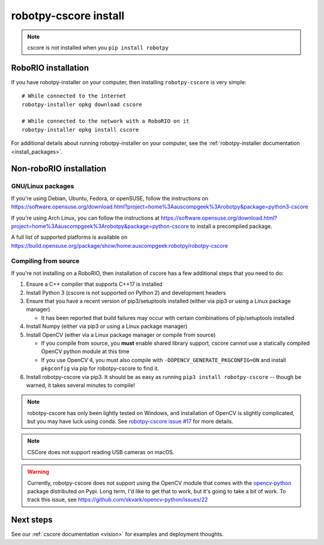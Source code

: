 
.. _install_cscore:

robotpy-cscore install
======================

.. note:: cscore is not installed when you ``pip install robotpy``

RoboRIO installation
--------------------

If you have robotpy-installer on your computer, then installing ``robotpy-cscore``
is very simple::
   
   # While connected to the internet
   robotpy-installer opkg download cscore
   
   # While connected to the network with a RoboRIO on it
   robotpy-installer opkg install cscore
    
For additional details about running robotpy-installer on your computer, see
the :ref:`robotpy-installer documentation <install_packages>`.

Non-roboRIO installation
------------------------

GNU/Linux packages
~~~~~~~~~~~~~~~~~~

If you're using Debian, Ubuntu, Fedora, or openSUSE, follow the instructions on
https://software.opensuse.org/download.html?project=home%3Aauscompgeek%3Arobotpy&package=python3-cscore

If you're using Arch Linux, you can follow the instructions at
https://software.opensuse.org/download.html?project=home%3Aauscompgeek%3Arobotpy&package=python-cscore
to install a precompiled package.

A full list of supported platforms is available on
https://build.opensuse.org/package/show/home:auscompgeek:robotpy/robotpy-cscore

Compiling from source
~~~~~~~~~~~~~~~~~~~~~

If you're not installing on a RoboRIO, then installation of cscore has a few
additional steps that you need to do:

1. Ensure a C++ compiler that supports C++17 is installed
2. Install Python 3 (cscore is not supported on Python 2) and development headers
3. Ensure that you have a recent version of pip3/setuptools installed (either via pip3 or using a Linux package manager)

   * It has been reported that build failures may occur with certain combinations of pip/setuptools installed
   
4. Install Numpy (either via pip3 or using a Linux package manager)
5. Install OpenCV (either via a Linux package manager or compile from source)

   * If you compile from source, you **must** enable shared library support,
     cscore cannot use a statically compiled OpenCV python module at this time
   * If you use OpenCV 4, you must also compile with ``-DOPENCV_GENERATE_PKGCONFIG=ON``
     and install ``pkgconfig`` via pip for robotpy-cscore to find it.

6. Install robotpy-cscore via pip3. It should be as easy as running
   ``pip3 install robotpy-cscore`` -- though be warned, it takes several minutes to
   compile!

.. note::

   robotpy-cscore has only been lightly tested on Windows, and installation
   of OpenCV is slightly complicated, but you may have luck using conda.  See
   `robotpy-cscore issue #17 <https://github.com/robotpy/robotpy-cscore/issues/17>`_
   for more details.

.. note:: CSCore does not support reading USB cameras on macOS.

.. warning:: Currently, robotpy-cscore does not support using the OpenCV module
             that comes with the `opencv-python <https://pypi.python.org/pypi/opencv-python>`_
             package distributed on Pypi. Long term, I'd like to get that to
             work, but it's going to take a bit of work. To track this issue,
             see https://github.com/skvark/opencv-python/issues/22

Next steps
----------

See our :ref:`cscore documentation <vision>` for examples and deployment thoughts.
